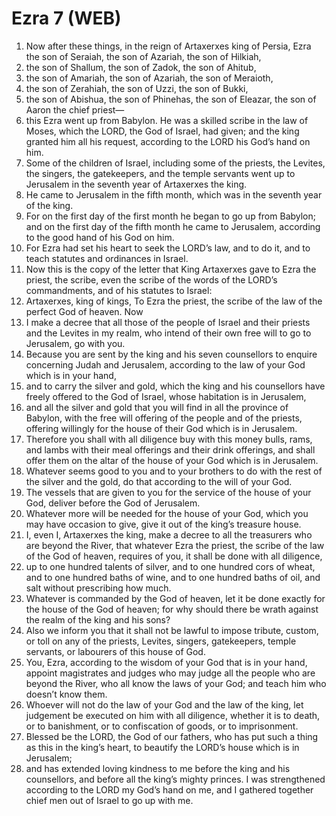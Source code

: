 * Ezra 7 (WEB)
:PROPERTIES:
:ID: WEB/15-EZR07
:END:

1. Now after these things, in the reign of Artaxerxes king of Persia, Ezra the son of Seraiah, the son of Azariah, the son of Hilkiah,
2. the son of Shallum, the son of Zadok, the son of Ahitub,
3. the son of Amariah, the son of Azariah, the son of Meraioth,
4. the son of Zerahiah, the son of Uzzi, the son of Bukki,
5. the son of Abishua, the son of Phinehas, the son of Eleazar, the son of Aaron the chief priest—
6. this Ezra went up from Babylon. He was a skilled scribe in the law of Moses, which the LORD, the God of Israel, had given; and the king granted him all his request, according to the LORD his God’s hand on him.
7. Some of the children of Israel, including some of the priests, the Levites, the singers, the gatekeepers, and the temple servants went up to Jerusalem in the seventh year of Artaxerxes the king.
8. He came to Jerusalem in the fifth month, which was in the seventh year of the king.
9. For on the first day of the first month he began to go up from Babylon; and on the first day of the fifth month he came to Jerusalem, according to the good hand of his God on him.
10. For Ezra had set his heart to seek the LORD’s law, and to do it, and to teach statutes and ordinances in Israel.
11. Now this is the copy of the letter that King Artaxerxes gave to Ezra the priest, the scribe, even the scribe of the words of the LORD’s commandments, and of his statutes to Israel:
12. Artaxerxes, king of kings, To Ezra the priest, the scribe of the law of the perfect God of heaven. Now
13. I make a decree that all those of the people of Israel and their priests and the Levites in my realm, who intend of their own free will to go to Jerusalem, go with you.
14. Because you are sent by the king and his seven counsellors to enquire concerning Judah and Jerusalem, according to the law of your God which is in your hand,
15. and to carry the silver and gold, which the king and his counsellors have freely offered to the God of Israel, whose habitation is in Jerusalem,
16. and all the silver and gold that you will find in all the province of Babylon, with the free will offering of the people and of the priests, offering willingly for the house of their God which is in Jerusalem.
17. Therefore you shall with all diligence buy with this money bulls, rams, and lambs with their meal offerings and their drink offerings, and shall offer them on the altar of the house of your God which is in Jerusalem.
18. Whatever seems good to you and to your brothers to do with the rest of the silver and the gold, do that according to the will of your God.
19. The vessels that are given to you for the service of the house of your God, deliver before the God of Jerusalem.
20. Whatever more will be needed for the house of your God, which you may have occasion to give, give it out of the king’s treasure house.
21. I, even I, Artaxerxes the king, make a decree to all the treasurers who are beyond the River, that whatever Ezra the priest, the scribe of the law of the God of heaven, requires of you, it shall be done with all diligence,
22. up to one hundred talents of silver, and to one hundred cors of wheat, and to one hundred baths of wine, and to one hundred baths of oil, and salt without prescribing how much.
23. Whatever is commanded by the God of heaven, let it be done exactly for the house of the God of heaven; for why should there be wrath against the realm of the king and his sons?
24. Also we inform you that it shall not be lawful to impose tribute, custom, or toll on any of the priests, Levites, singers, gatekeepers, temple servants, or labourers of this house of God.
25. You, Ezra, according to the wisdom of your God that is in your hand, appoint magistrates and judges who may judge all the people who are beyond the River, who all know the laws of your God; and teach him who doesn’t know them.
26. Whoever will not do the law of your God and the law of the king, let judgement be executed on him with all diligence, whether it is to death, or to banishment, or to confiscation of goods, or to imprisonment.
27. Blessed be the LORD, the God of our fathers, who has put such a thing as this in the king’s heart, to beautify the LORD’s house which is in Jerusalem;
28. and has extended loving kindness to me before the king and his counsellors, and before all the king’s mighty princes. I was strengthened according to the LORD my God’s hand on me, and I gathered together chief men out of Israel to go up with me.
